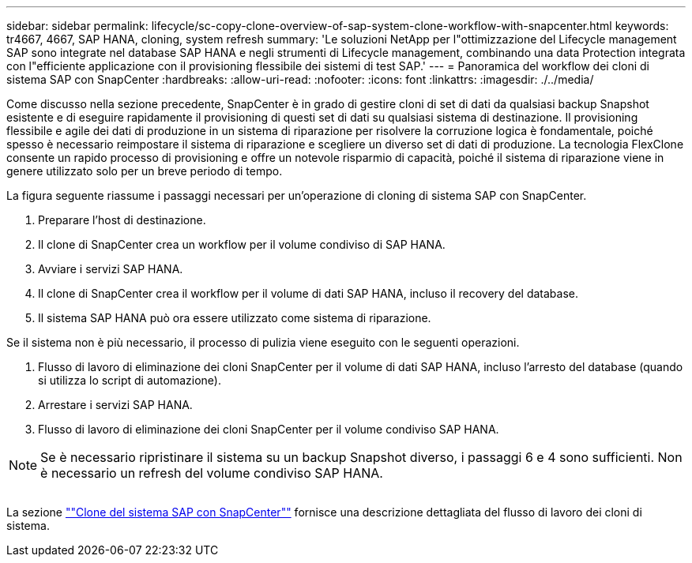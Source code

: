 ---
sidebar: sidebar 
permalink: lifecycle/sc-copy-clone-overview-of-sap-system-clone-workflow-with-snapcenter.html 
keywords: tr4667, 4667, SAP HANA, cloning, system refresh 
summary: 'Le soluzioni NetApp per l"ottimizzazione del Lifecycle management SAP sono integrate nel database SAP HANA e negli strumenti di Lifecycle management, combinando una data Protection integrata con l"efficiente applicazione con il provisioning flessibile dei sistemi di test SAP.' 
---
= Panoramica del workflow dei cloni di sistema SAP con SnapCenter
:hardbreaks:
:allow-uri-read: 
:nofooter: 
:icons: font
:linkattrs: 
:imagesdir: ./../media/


Come discusso nella sezione precedente, SnapCenter è in grado di gestire cloni di set di dati da qualsiasi backup Snapshot esistente e di eseguire rapidamente il provisioning di questi set di dati su qualsiasi sistema di destinazione. Il provisioning flessibile e agile dei dati di produzione in un sistema di riparazione per risolvere la corruzione logica è fondamentale, poiché spesso è necessario reimpostare il sistema di riparazione e scegliere un diverso set di dati di produzione. La tecnologia FlexClone consente un rapido processo di provisioning e offre un notevole risparmio di capacità, poiché il sistema di riparazione viene in genere utilizzato solo per un breve periodo di tempo.

La figura seguente riassume i passaggi necessari per un'operazione di cloning di sistema SAP con SnapCenter.

. Preparare l'host di destinazione.
. Il clone di SnapCenter crea un workflow per il volume condiviso di SAP HANA.
. Avviare i servizi SAP HANA.
. Il clone di SnapCenter crea il workflow per il volume di dati SAP HANA, incluso il recovery del database.
. Il sistema SAP HANA può ora essere utilizzato come sistema di riparazione.


Se il sistema non è più necessario, il processo di pulizia viene eseguito con le seguenti operazioni.

. Flusso di lavoro di eliminazione dei cloni SnapCenter per il volume di dati SAP HANA, incluso l'arresto del database (quando si utilizza lo script di automazione).
. Arrestare i servizi SAP HANA.
. Flusso di lavoro di eliminazione dei cloni SnapCenter per il volume condiviso SAP HANA.



NOTE: Se è necessario ripristinare il sistema su un backup Snapshot diverso, i passaggi 6 e 4 sono sufficienti. Non è necessario un refresh del volume condiviso SAP HANA.

image:sc-copy-clone-image9.png[""]

La sezione link:sc-copy-clone-sap-system-clone-with-snapcenter.html[""Clone del sistema SAP con SnapCenter""] fornisce una descrizione dettagliata del flusso di lavoro dei cloni di sistema.
